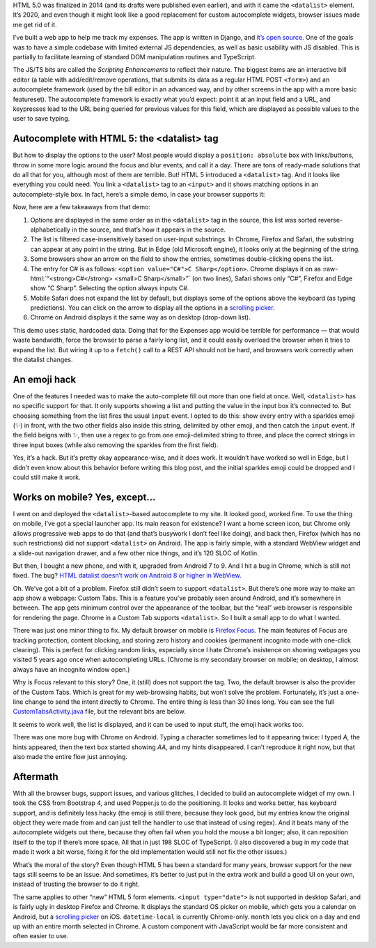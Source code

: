 .. title: When HTML is not enough: a tale of the <datalist> element
.. slug: when-html-is-not-enough-a-tale-of-the-datalist-element
.. date: 2020-02-09 16:30:00+01:00
.. tags: JavaScript, HTML, HTML5, web development, TypeScript
.. category: Internet
.. description: The <datalist> element sounds like a good idea, but browser support issues make the experience worse than a custom autocomplete widget.
.. type: text

HTML 5.0 was finalized in 2014 (and its drafts were published even earlier), and with it came the ``<datalist>`` element.  It’s
2020, and even though it might look like a good replacement for custom
autocomplete widgets, browser issues made me get rid of it.

.. TEASER_END

I’ve built a web app to help me track my expenses. The app is written in Django,
and `it’s open source <https://github.com/Kwpolska/django-expenses>`_. One of
the goals was to have a simple codebase with limited external JS dependencies,
as well as basic usability with JS disabled. This is partially to facilitate
learning of standard DOM manipulation routines and TypeScript.

The JS/TS bits are called the *Scripting Enhancements* to reflect their nature.
The biggest items are an interactive bill editor (a table with add/edit/remove
operations, that submits its data as a regular HTML POST ``<form>``) and an
autocomplete framework (used by the bill editor in an advanced way, and by
other screens in the app with a more basic featureset). The autocomplete
framework is exactly what you’d expect: point it at an input field and a URL,
and keypresses lead to the URL being queried for previous values for this
field, which are displayed as possible values to the user to save typing.

Autocomplete with HTML 5: the <datalist> tag
============================================

But how to display the options to the user? Most people would display a
``position: absolute`` box with links/buttons, throw in some more logic around
the focus and blur events, and call it a day. There are tons of ready-made
solutions that do all that for you, although most of them are terrible. But!
HTML 5 introduced a ``<datalist>`` tag. And it looks like everything you could
need. You link a ``<datalist>`` tag to an ``<input>`` and it shows matching
options in an autocomplete-style box.  In fact, here’s a simple demo, in case
your browser supports it:

.. raw:: html

    <div class="card mb-3 text-center">
        <div class="card-body">
            <label for="dldemo" class="ml-1 mr-1">Favorite programming language:</label>
            <input class="form-control d-inline-block ml-1 mr-1" style="width: auto" placeholder="Start typing…" list="dldemolist" id="dldemo">
            <datalist id="dldemolist">
                <option value="Swift">
                <option value="Rust">
                <option value="Ruby">
                <option value="Python">
                <option value="PHP">
                <option value="Kotlin">
                <option value="JavaScript">
                <option value="Java">
                <option value="Go">
                <option value="C++">
                <option value="C#">C Sharp</option>
                <option value="C">
            </datalist>
        </div>
        <div class="card-footer"><a href="/listings/datalist/datalist-demo.html.html">View demo source</a></div>
    </div>

Now, here are a few takeaways from that demo:

.. role:: raw-html(raw)
   :format: html

1. Options are displayed in the same order as in the ``<datalist>`` tag in the
   source, this list was sorted reverse-alphabetically in the source, and
   that’s how it appears in the source.
2. The list is filtered case-insensitively based on user-input substrings. In
   Chrome, Firefox and Safari, the substring can appear at any point in the
   string.  But in Edge (old Microsoft engine), it looks only at the beginning
   of the string.
3. Some browsers show an arrow on the field to show the entries, sometimes
   double-clicking opens the list.
4. The entry for C# is as follows: ``<option value="C#">C Sharp</option>``.
   Chrome displays it on as :raw-html:`“<strong>C#</strong> <small>C
   Sharp</small>”` (on two lines), Safari shows only “C#”, Firefox and Edge
   show “C Sharp”. Selecting the option always inputs C#.
5. Mobile Safari does not expand the list by default, but displays some of the
   options above the keyboard (as typing predictions). You can click on the
   arrow to display all the options in a `scrolling picker`_.
6. Chrome on Android displays it the same way as on desktop (drop-down list).

This demo uses static, hardcoded data. Doing that for the Expenses app would
be terrible for performance — that would waste bandwidth, force the browser to
parse a fairly long list, and it could easily overload the browser when it
tries to expand the list. But wiring it up to a ``fetch()`` call to a REST API
should not be hard, and browsers work correctly when the datalist changes.

An emoji hack
=============

One of the features I needed was to make the auto-complete fill out more than
one field at once. Well, ``<datalist>`` has no specific support for that. It only
supports showing a list and putting the value in the input box it’s connected
to. But choosing something from the list fires the usual ``input`` event. I
opted to do this: show every entry with a sparkles emoji (✨) in front, with the
two other fields also inside this string, delimited by other emoji, and then
catch the ``input`` event.  If the field beigns with ✨, then use a regex to go
from one emoji-delimited string to three, and place the correct strings in
three input boxes (while also removing the sparkles from the first field).

Yes, it’s a hack. But it’s pretty okay appearance-wise, and it does work. It
wouldn’t have worked so well in Edge, but I didn’t even know about this
behavior before writing this blog post, and the initial sparkles emoji could be
dropped and I could still make it work.

Works on mobile? Yes, except…
=============================

I went on and deployed the ``<datalist>``-based autocomplete to my site. It
looked good, worked fine. To use the thing on mobile, I’ve got a special
launcher app. Its main reason for existence? I want a home screen icon, but
Chrome only allows progressive web apps to do that (and that’s busywork I don’t
feel like doing), and back then, Firefox (which has no such restrictions) did
not support ``<datalist>`` on Android.  The app is fairly simple, with a
standard WebView widget and a slide-out navigation drawer, and a few other nice
things, and it’s 120 SLOC of Kotlin.

But then, I bought a new phone, and with it, upgraded from Android 7 to 9. And
I hit a bug in Chrome, which is still not fixed. The bug?
`HTML datalist doesn’t work on Android 8 or higher in WebView
<https://bugs.chromium.org/p/chromium/issues/detail?id=949555>`_.

Oh. We’ve got a bit of a problem. Firefox still didn’t seem to support
``<datalist>``. But there’s one more way to make an app show a webpage: Custom
Tabs. This is a feature you’ve probably seen around Android, and it’s somewhere
in between. The app gets minimum control over the appearance of the toolbar,
but the “real” web browser is responsible for rendering the page. Chrome in a
Custom Tab supports ``<datalist>``. So I built a small app to do what I wanted.

There was just one minor thing to fix. My default browser on mobile is `Firefox
Focus <https://support.mozilla.org/en-US/kb/focus>`_. The main features of
Focus are tracking protection, content blocking, and storing zero
history and cookies (permanent incognito mode with one-click clearing). This is
perfect for clicking random links, especially since I hate Chrome’s insistence
on showing webpages you visited 5 years ago once when autocompleting URLs.
(Chrome is my secondary browser on mobile; on desktop, I almost always have an
incognito window open.)

Why is Focus relevant to this story? One, it (still) does not support the tag.
Two, the default browser is also the provider of the Custom Tabs. Which is
great for my web-browsing habits, but won’t solve the problem.  Fortunately,
it’s just a one-line change to send the intent directly to Chrome. The entire
thing is less than 30 lines long. You can see the full `CustomTabsActivity.java
</listings/android-chrome-custom-tabs/CustomTabsActivity.java.html>`_ file, but the relevant bits are below.

.. code:: java
   :linenos:

   CustomTabsIntent.Builder builder = new CustomTabsIntent.Builder();
   // Optionally, configure appearance and buttons on toolbar.
   CustomTabsIntent intent = builder.build();
   // Force browser to Chrome instead of system default.
   intent.intent.setPackage("com.android.chrome");
   intent.launchUrl(this, Uri.parse("https://chriswarrick.com/"));

It seems to work well, the list is displayed, and it can be used to input
stuff, the emoji hack works too.

There was one more bug with Chrome on Android. Typing a character sometimes led to
it appearing twice: I typed *A*, the hints appeared, then the text box started
showing *AA*, and my hints disappeared. I can’t reproduce it right now, but
that also made the entire flow just annoying.

Aftermath
=========

With all the browser bugs, support issues, and various glitches, I decided to
build an autocomplete widget of my own. I took the CSS from Bootstrap 4, and
used Popper.js to do the positioning. It looks and works better, has keyboard
support, and is definitely less hacky (the emoji is still there, because they
look good, but my entries know the original object they were made from and can
just tell the handler to use that instead of using regex). And it beats many of
the autocomplete widgets out there, because they often fail when you hold the
mouse a bit longer; also, it can reposition itself to the top if there’s more
space. All that in just 198 SLOC of TypeScript. (I also discovered a bug in my
code that made it work a bit worse, fixing it for the old implementation would
still not fix the other issues.)

What’s the moral of the story? Even though HTML 5 has been a standard for many
years, browser support for the new tags still seems to be an issue. And
sometimes, it’s better to just put in the extra work and build a good UI on
your own, instead of trusting the browser to do it right.

The same applies to other “new” HTML 5 form elements.  ``<input type="date">``
is not supported in desktop Safari, and is fairly ugly in desktop Firefox and
Chrome.  It displays the standard OS picker on mobile, which gets you a
calendar on Android, but a `scrolling picker`_ on iOS.
``datetime-local`` is currently Chrome-only.  ``month`` lets you click on a day
and end up with an entire month selected in Chrome.  A custom component with
JavaScript would be far more consistent and often easier to use.

.. _scrolling picker: https://developer.apple.com/design/human-interface-guidelines/ios/controls/pickers/
